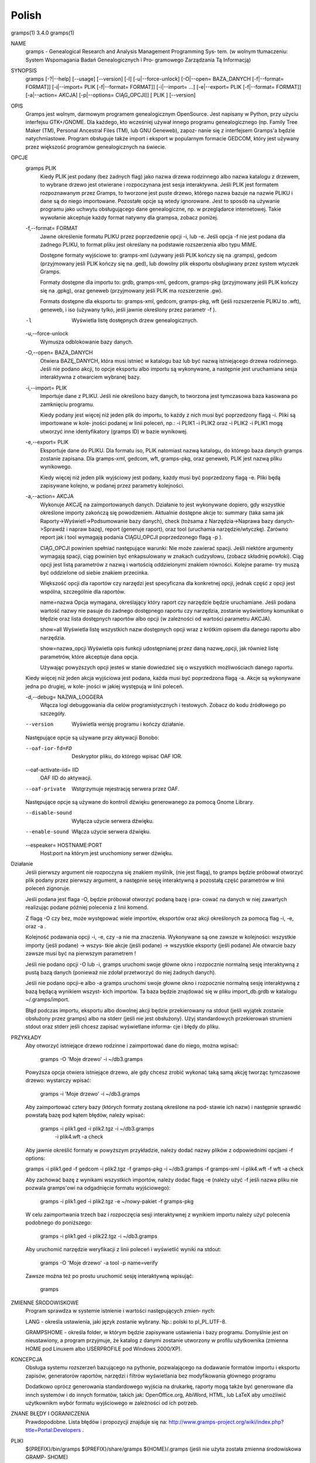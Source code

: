 Polish
=======

gramps(1)			     3.4.0			     gramps(1)



NAME
       gramps - Genealogical Research and Analysis Management Programming Sys‐
       tem.
       (w wolnym tłumaczeniu: System Wspomagania Badań Genealogicznych i  Pro‐
       gramowego Zarządzania Tą Informacją)


SYNOPSIS
       gramps	[-?|--help]  [--usage]	[--version]  [-l]  [-u|--force-unlock]
       [-O|--open=  BAZA_DANYCH  [-f|--format=	FORMAT]]  [-i|--import=   PLIK
       [-f|--format=   FORMAT]]   [-i|--import=   ...]	  [-e|--export=   PLIK
       [-f|--format= FORMAT]] [-a|--action= AKCJA] [-p|--options= CIĄG_OPCJI]]
       [ PLIK ] [--version]


OPIS
       Gramps  jest wolnym, darmowym programem genealogicznym OpenSource. Jest
       napisany w Python, przy użyciu interfejsu GTK+/GNOME.  Dla każdego, kto
       wcześniej  używał  innego  programu  genealogicznego  (np.  Family Tree
       Maker (TM),  Personal Ancestral Files (TM), lub	GNU  Geneweb),	zapoz‐
       nanie  się  z  interfejsem  Gramps'a  będzie  natychmiastowe.   Program
       obsługuje także import i eksport w popularnym  formacie	GEDCOM,  który
       jest używany przez większość programów genealogicznych na świecie.


OPCJE
       gramps PLIK
	      Kiedy  PLIK  jest  podany  (bez  żadnych flag) jako nazwa drzewa
	      rodzinnego albo nazwa katalogu z drzewem, to wybrane drzewo jest
	      otwierane  i  rozpoczynana  jest	sesja interaktywna. Jeśli PLIK
	      jest formatem rozpoznawanym przez Gramps, to tworzone jest puste
	      drzewo,  którego nazwa bazuje na nazwie PLIKU i dane są do niego
	      importowane. Pozostałe  opcje  są  wtedy	ignorowane.   Jest  to
	      sposób  na  używanie  programu  jako  uchwytu obsługującego dane
	      genealogiczne, np. w przeglądarce internetowej. Takie  wywołanie
	      akceptuje każdy format natywny dla grampsa, zobacz poniżej.


       -f,--format= FORMAT
	      Jawne  określenie formatu PLIKU przez poprzedzenie opcji -i, lub
	      -e.  Jeśli opcja -f nie jest podana dla żadnego PLIKU, to format
	      pliku jest określany na podstawie rozszerzenia albo typu MIME.

	      Dostępne formaty wyjściowe to:
	      gramps-xml (używany jeśli PLIK kończy się na .gramps),
	      gedcom (przyjmowany jeśli PLIK kończy się na .ged),
	      lub  dowolny  plik  eksportu  obsługiwany  przez	system wtyczek
	      Gramps.

	      Formaty dostępne dla importu to: grdb, gramps-xml, gedcom,
	      gramps-pkg (przyjmowany jeśli PLIK kończy się na .gpkg),
	      oraz geneweb (przyjmowany jeśli PLIK ma rozszerzenie .gw).

	      Formats  dostępne   dla	eksportu   to:	 gramps-xml,   gedcom,
	      gramps-pkg,  wft	(jeśli rozszerzenie PLIKU to .wft), geneweb, i
	      iso (używany tylko, jeśli jawnie określony przez parametr -f ).


       -l     Wyświetla listę dosŧępnych drzew genealogicznych.


       -u,--force-unlock
	      Wymusza odblokowanie bazy danych.


       -O,--open= BAZA_DANYCH
	      Otwiera BAZĘ_DANYCH, która musi istnieć w katalogu baz  lub  być
	      nazwą istniejącego drzewa rodzinnego. Jeśli nie podano akcji, to
	      opcje eksportu albo importu  są  wykonywane,  a  następnie  jest
	      uruchamiana sesja interaktywna z otwarciem wybranej bazy.


       -i,--import= PLIK
	      Importuje  dane  z  PLIKU.  Jeśli  nie określono bazy danych, to
	      tworzona jest tymczasowa baza kasowana po zamknięciu programu.

	      Kiedy podany jest więcej niż jeden plik do importu, to  każdy  z
	      nich musi być poprzedzony flagą -i. Pliki są importowane w kole‐
	      jności podanej w linii poleceń, np.:  -i PLIK1 -i PLIK2 oraz  -i
	      PLIK2  -i  PLIK1 mogą utworzyć inne identyfikatory (gramps ID) w
	      bazie wynikowej.


       -e,--export= PLIK
	      Eksportuje dane do PLIKU. Dla formatu iso, PLIK natomiast  nazwą
	      katalogu,  do którego baza danych gramps zostanie zapisana.  Dla
	      gramps-xml, gedcom, wft, gramps-pkg,  oraz  geneweb,  PLIK  jest
	      nazwą pliku wynikowego.

	      Kiedy  więcej  niż  jeden plik wyjściowy jest podany, każdy musi
	      być poprzedzony flagą  -e.  Pliki  będą  zapisywane  kolejno,  w
	      podanej przez parametry kolejności.


       -a,--action= AKCJA
	      Wykonuje	AKCJĘ  na  zaimportowanych  danych.  Działanie to jest
	      wykonywane dopiero, gdy wszystkie określone importy zakończą się
	      powodzeniem. Aktualnie dostępne akcje to:
	      summary  (taka  sama  jak  Raporty->Wyświetl->Podsumowanie  bazy
	      danych),
	      check  (tożsama  z  Narzędzia->Naprawa  bazy  danych->Sprawdź  i
	      napraw bazę),
	      report (generuje raport), oraz
	      tool  (uruchamia	narzędzie/wtyczkę).  Zarówno report jak i tool
	      wymagają podania CIĄGU_OPCJI poprzedzonego flagą -p ).

	      CIĄG_OPCJI powinien spełniać następujące warunki:
	      Nie może zawierać spacji.   Jeśli  niektóre  argumenty  wymagają
	      spacji,  ciąg  powinien  być enkapsulowany w znakach cudzysłowu,
	      (zobacz składnię powłoki). Ciąg opcji jest  listą  parametrów  z
	      nazwą i wartością oddzielonymi znakiem równości. Kolejne parame‐
	      try muszą być oddzielone od siebie znakiem przecinka.

	      Większość opcji dla raportów czy narzędzi jest  specyficzna  dla
	      konkretnej opcji, jednak część z opcji jest wspólna, szczególnie
	      dla raportów.

	      name=nazwa
	      Opcja wymagana, określający który raport	czy  narzędzie	będzie
	      uruchamiane.   Jeśli  podana wartość nazwy nie pasuje do żadnego
	      dostępnego raportu czy narzędzia, zostanie wyświetlony komunikat
	      o   błędzie   oraz  lista  dostępnych  raportów  albo  opcji  (w
	      zależności od wartości parametru AKCJA).

	      show=all
	      Wyświetla listę wszystkich nazw dostępnych opcji wraz z  krótkim
	      opisem dla danego raportu albo narzędzia.

	      show=nazwa_opcji
	      Wyświetla opis funkcji udostępnianej przez daną nazwę_opcji, jak
	      również listę parametrów, które akceptuje dana opcja.

	      Używając powyższych opcji  jesteś  w  stanie  dowiedzieć	się  o
	      wszystkich możliwościach danego raportu.


       Kiedy  więcej  niż  jeden  akcja  wyjściowa jest podana, każda musi być
       poprzedzona flagą -a. Akcje są wykonywane jedna	po  drugiej,  w  kole‐
       jności w jakiej występują w linii poleceń.


       -d,--debug= NAZWA_LOGGERA
	      Włącza   logi   debuggowania   dla   celów  programistycznych  i
	      testowych. Zobacz do kodu źródłowego po szczegóły.


       --version
	      Wyświetla wersję programu i kończy działanie.



       Następujące opcje są używane przy aktywacji Bonobo:

       --oaf-ior-fd=FD
	      Deskryptor pliku, do którego wpisać OAF IOR.

       --oaf-activate-iid= IID
	      OAF IID do aktywacji.

       --oaf-private
	      Wstgrzymuje rejestrację serwera przez OAF.



       Następujące opcje są używane do kontroli dźwięku generowanego za pomocą
       Gnome Library.

       --disable-sound
	      Wyłącza użycie serwera dźwięku.

       --enable-sound
	      Włącza użycie serwera dźwięku.

       --espeaker= HOSTNAME:PORT
	      Host:port na którym jest uruchomiony serwer dźwięku.


Działanie
       Jeśli  pierwszy	argument nie rozpoczyna się znakiem myślnik, (nie jest
       flagą), to gramps będzie próbował otworzyć plik podany  przez  pierwszy
       argument, a następnie sesję interaktywną a pozostałą część parametrów w
       linii poleceń zignoruje.


       Jeśli podana jest flaga -O, będzie próbował otworzyć podaną bazę i pra‐
       cować  na danych w niej zawartych realizując podane później polecenia z
       linii komend.


       Z flagą -O czy bez, może  występować  wiele  importów,  eksportów  oraz
       akcji określonych za pomocą flag -i, -e, oraz -a .


       Kolejność  podawania opcji -i, -e, czy -a nie ma znaczenia.  Wykonywane
       są one zawsze w kolejności: wszystkie importy (jeśli podane) ->	wszys‐
       tkie  akcje  (jeśli  podane)  ->  wszystkie eksporty (jeśli podane) Ale
       otwarcie bazy zawsze musi być na pierwszym parametrem !


       Jeśli nie podano opcji -O lub -i, gramps uruchomi swoje główne  okno  i
       rozpocznie  normalną  sesję  interaktywną z pustą bazą danych (ponieważ
       nie zdołał przetworzyć do niej żadnych danych).


       Jeśli nie podano opcji-e albo -a gramps uruchomi swoje  głowne  okno  i
       rozpocznie  normalną  sesję interaktywną z bazą będącą wynikiem wszyst‐
       kich importów. Ta baza będzie znajdować się w  pliku  import_db.grdb  w
       katalogu ~/.gramps/import.


       Błąd podczas importu, eksportu albo dowolnej akcji będzie przekierowany
       na stdout (jeśli wyjątek  zostanie  obsłużony  przez  gramps)  albo  na
       stderr  (jeśli  nie  jest  obsłużony).  Użyj standardowych przekierowań
       strumieni stdout oraz stderr jeśli chcesz zapisać wyświetlane  informa‐
       cje i błędy do pliku.


PRZYKŁADY
       Aby  otworzyć  istniejące drzewo rodzinne i zaimportować dane do niego,
       można wpisać:
       
	      gramps -O 'Moje drzewo' -i ~/db3.gramps

       Powyższa opcja otwiera istniejące drzewo, ale gdy chcesz zrobić wykonać
       taką samą  akcję  tworząc tymczasowe drzewo: wystarczy wpisać: 
          
          gramps -i 'Moje drzewo' -i ~/db3.gramps

       Aby zaimportować cztery bazy (których formaty zostaną określone na pod‐
       stawie ich  nazw)  i następnie sprawdić powstałą bazę pod kątem błędów,
       należy wpisać: 
          
          gramps -i plik1.ged -i plik2.tgz -i  ~/db3.gramps
	      -i plik4.wft -a check

       Aby jawnie określić formaty w powyższym przykładzie, należy dodać nazwy
       plików z odpowiednimi opcjami -f options: 
       
       gramps -i plik1.ged -f gedcom -i  plik2.tgz  -f  gramps-pkg  -i  
       ~/db3.gramps -f gramps-xml -i plik4.wft -f wft -a check

       Aby zachować bazę z wynikami wszystkich importów, należy dodać flagę -e
       (należy użyć -f jeśli nazwa pliku nie pozwala gramps'owi na odgadnięcie
       formatu wyjściowego):
       
	      gramps -i plik1.ged -i plik2.tgz -e ~/nowy-pakiet -f gramps-pkg

       W celu zaimportwania trzech baz i  rozpoczęcia  sesji  interaktywnej  z
       wynikiem importu należy użyć polecenia podobnego do poniższego: 
       
          gramps -i plik1.ged -i plik22.tgz -i ~/db3.gramps

       Aby uruchomić narzędzie weryfikacji z linii poleceń i wyświetlić wyniki
       na stdout: 
       
          gramps -O 'Moje drzewo' -a tool -p name=verify

       Zawsze można też po prostu uruchomić sesję interaktywną wpisująć:
       
	      gramps


ZMIENNE ŚRODOWISKOWE
       Program	sprawdza  w systemie istnienie i wartości następujących zmien‐
       nych:

       LANG - określa ustawienia, jaki język zostanie wybrany.	Np.: polski to
       pl_PL.UTF-8.

       GRAMPSHOME  -  określa  folder, w którym będzie zapisywane ustawienia i
       bazy programu. Domyślnie jest on nieustawiony, a program przyjmuje,  że
       katalog z danymi zostanie utworzony w profilu użytkownika (zmienna HOME
       pod Linuxem albo USERPROFILE pod Windows 2000/XP).



KONCEPCJA
       Obsługa systemu rozszerzeń bazującego  na  pythonie,  pozwalającego  na
       dodawanie  formatów  importu  i eksportu zapisów, generatorów raportów,
       narzędzi i filtrów wyświetlania bez modyfikowania głównego programu

       Dodatkowo oprócz generowania standardowego wyjścia na drukarkę, raporty
       mogą  także  być  generowane  dla  innch systemów i do innych formatów,
       takich jak: OpenOffice.org, AbiWord,  HTML,  lub  LaTeX	aby  umożliwić
       użytkownikm wybór formatu wyjściowego w zależności od ich potrzeb.


ZNANE BŁĘDY I OGRANICZENIA
       Prawdopodobne. Lista błędów i propozycji znajduje się na: 
       http://www.gramps-project.org/wiki/index.php?title=Portal:Developers .


PLIKI
       ${PREFIX}/bin/gramps
       ${PREFIX}/share/gramps
       ${HOME}/.gramps (jeśli nie użyta została  zmienna  środowiskowa	GRAMP‐
       SHOME)


AUTORZY
       Donald Allingham <don@gramps-project.org>
       http://gramps-project.org/

       Ta strona man jest tłumaczeniem strony man napisanej przez:
       Brandon L. Griffith <brandon@debian.org>
       dla systemu Debian GNU/Linux.

       Ta strona aktualnie jest pod opeką:
       Projekt Gramps<xxx@gramps-project.org>
       Tłumaczenie na polski: Łukasz Rymarczyk <yenidai@poczta.onet.pl>


DOCUMENTATION
       Dokumentacja użytkownika jest dostępna poprzez standardową przeglądarkę
       pomocy systemu GNOME. Dokumentacja dostępna jest także w  formacie  XML
       jako   plik  gramps-manual.xml  w  folderze  doc/gramps-manual/$LANG  w
       głównym źródle dystrybucji.

       Dokumentacja  dla  programistów	jest  dostępna	na  stronie  projektu:
       http://www.gramps-project.org/wiki/index.php?title=Portal:Developers 



January 2008			     3.4.0			     gramps(1)

